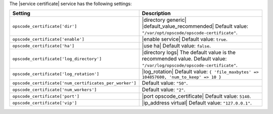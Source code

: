 .. The contents of this file are included in multiple topics.
.. This file should not be changed in a way that hinders its ability to appear in multiple documentation sets.

The |service certificate| service has the following settings:

.. list-table::
   :widths: 200 300
   :header-rows: 1

   * - Setting
     - Description
   * - ``opscode_certificate['dir']``
     - |directory generic| |default_value_recommended| Default value: ``"/var/opt/opscode/opscode-certificate"``.
   * - ``opscode_certificate['enable']``
     - |enable service| Default value: ``true``.
   * - ``opscode_certificate['ha']``
     - |use ha| Default value: ``false``.
   * - ``opscode_certificate['log_directory']``
     - |directory logs| The default value is the recommended value. Default value: ``"/var/log/opscode/opscode-certificate"``.
   * - ``opscode_certificate['log_rotation']``
     - |log_rotation| Default value: ``{ 'file_maxbytes' => 104857600, 'num_to_keep' => 10 }``
   * - ``opscode_certificate['num_certificates_per_worker']``
     - Default value: ``"50"``.
   * - ``opscode_certificate['num_workers']``
     - Default value: ``"2"``.
   * - ``opscode_certificate['port']``
     - |port opscode_certificate| Default value: ``5140``.
   * - ``opscode_certificate['vip']``
     - |ip_address virtual| Default value: ``"127.0.0.1"``.